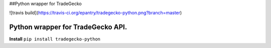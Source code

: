 ##Python wrapper for TradeGecko

![travis build](https://travis-ci.org/epantry/tradegecko-python.png?branch=master)


Python wrapper for TradeGecko API.
==================================

**Install**
``pip install tradegecko-python``

